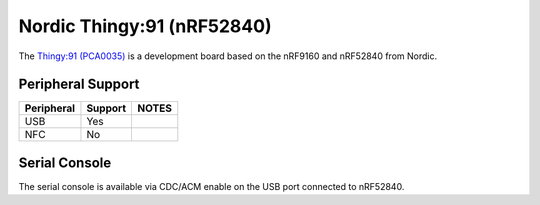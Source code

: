 ===========================
Nordic Thingy:91 (nRF52840)
===========================

.. tags:: chip:nrf52, chip:nrf52840

The `Thingy:91 (PCA0035) <https://www.nordicsemi.com/Products/Development-hardware/Nordic-Thingy-91>`_
is a development board based on the nRF9160 and nRF52840 from Nordic.

Peripheral Support
==================

================================== ======= =============
Peripheral                         Support NOTES
================================== ======= =============
USB                                Yes
NFC                                No
================================== ======= =============

Serial Console
==============

The serial console is available via CDC/ACM enable on the USB port connected to nRF52840.
